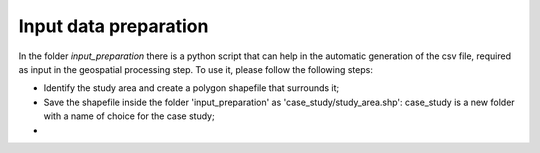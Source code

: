 .. _input_preparation:

============================
Input data preparation
============================
In the folder *input_preparation* there is a python script that can help in the automatic generation of the csv file, required as input
in the geospatial processing step.
To use it, please follow the following steps:

* Identify the study area and create a polygon shapefile that surrounds it;
* Save the shapefile inside the folder 'input_preparation' as 'case_study/study_area.shp': case_study is a new folder with a name of choice for the case study;
*